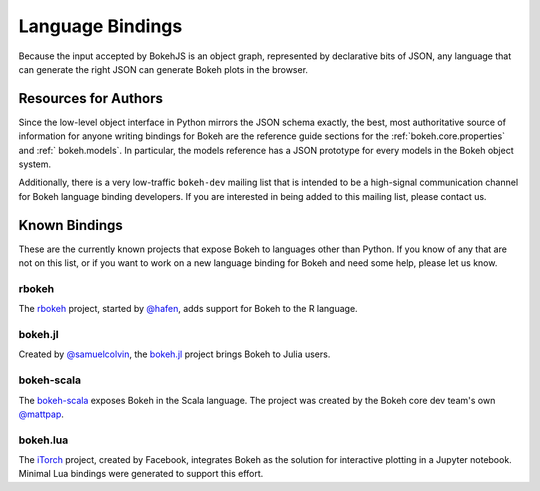 
.. _devguide_bindings:

Language Bindings
=================

Because the input accepted by BokehJS is an object graph, represented by
declarative bits of JSON, any language that can generate the right JSON
can generate Bokeh plots in the browser.

Resources for Authors
---------------------

Since the low-level object interface in Python mirrors the JSON schema
exactly, the best, most authoritative source of information for anyone
writing bindings for Bokeh are the reference guide sections for the
:ref:`bokeh.core.properties` and :ref:` bokeh.models`. In
particular, the models reference has a JSON prototype for every models
in the Bokeh object system.

Additionally, there is a very low-traffic ``bokeh-dev`` mailing list
that is intended to be a high-signal communication channel for Bokeh
language binding developers. If you are interested in being added to
this mailing list, please contact us.

Known Bindings
--------------

These are the currently known projects that expose Bokeh to languages
other than Python. If you know of any that are not on this list, or if
you want to work on a new language binding for Bokeh and need some help,
please let us know.

rbokeh
~~~~~~

The `rbokeh <bokeh_r_>`_ project, started by `@hafen <hafen_>`_, adds support
for Bokeh to the R language.

bokeh.jl
~~~~~~~~

Created by `@samuelcolvin <samuelcolvin_>`_, the `bokeh.jl <bokeh_jl_>`_ project
brings Bokeh to Julia users.

bokeh-scala
~~~~~~~~~~~

The `bokeh-scala <bokeh_scala_>`_ exposes Bokeh in the Scala language. The
project was created by the Bokeh core dev team's own `@mattpap <mattpap_>`_.

bokeh.lua
~~~~~~~~~

The `iTorch <bokeh_lua_>`_ project, created by Facebook, integrates Bokeh
as the solution for interactive plotting in a Jupyter notebook. Minimal Lua
bindings were generated to support this effort.


.. _bokeh_jl: https://github.com/bokeh/Bokeh.jl
.. _bokeh_lua: https://github.com/facebook/iTorch
.. _bokeh_r: http://hafen.github.io/rbokeh/
.. _bokeh_scala: https://github.com/bokeh/bokeh-scala
.. _hafen: https://github.com/hafen
.. _mattpap: https://github.com/mattpap
.. _samuelcolvin: https://github.com/samuelcolvin